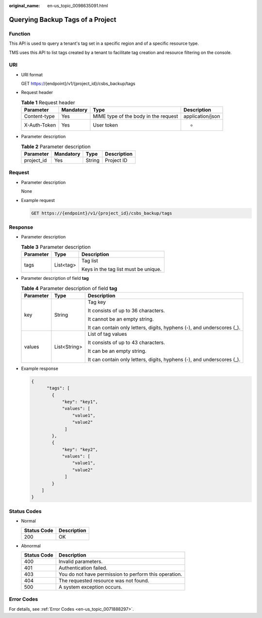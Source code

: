 :original_name: en-us_topic_0098635091.html

.. _en-us_topic_0098635091:

Querying Backup Tags of a Project
=================================

Function
--------

This API is used to query a tenant's tag set in a specific region and of a specific resource type.

TMS uses this API to list tags created by a tenant to facilitate tag creation and resource filtering on the console.

URI
---

-  URI format

   GET https://{endpoint}/v1/{project_id}/csbs_backup/tags

-  Request header

   .. table:: **Table 1** Request header

      +--------------+-----------+--------------------------------------+------------------+
      | Parameter    | Mandatory | Type                                 | Description      |
      +==============+===========+======================================+==================+
      | Content-type | Yes       | MIME type of the body in the request | application/json |
      +--------------+-----------+--------------------------------------+------------------+
      | X-Auth-Token | Yes       | User token                           | -                |
      +--------------+-----------+--------------------------------------+------------------+

-  Parameter description

   .. table:: **Table 2** Parameter description

      ========== ========= ====== ===========
      Parameter  Mandatory Type   Description
      ========== ========= ====== ===========
      project_id Yes       String Project ID
      ========== ========= ====== ===========

Request
-------

-  Parameter description

   None

-  Example request

   .. code-block:: text

      GET https://{endpoint}/v1/{project_id}/csbs_backup/tags

Response
--------

-  Parameter description

   .. table:: **Table 3** Parameter description

      +-----------------------+-----------------------+--------------------------------------+
      | Parameter             | Type                  | Description                          |
      +=======================+=======================+======================================+
      | tags                  | List<tag>             | Tag list                             |
      |                       |                       |                                      |
      |                       |                       | Keys in the tag list must be unique. |
      +-----------------------+-----------------------+--------------------------------------+

-  Parameter description of field **tag**

   .. table:: **Table 4** Parameter description of field **tag**

      +-----------------------+-----------------------+------------------------------------------------------------------------+
      | Parameter             | Type                  | Description                                                            |
      +=======================+=======================+========================================================================+
      | key                   | String                | Tag key                                                                |
      |                       |                       |                                                                        |
      |                       |                       | It consists of up to 36 characters.                                    |
      |                       |                       |                                                                        |
      |                       |                       | It cannot be an empty string.                                          |
      |                       |                       |                                                                        |
      |                       |                       | It can contain only letters, digits, hyphens (-), and underscores (_). |
      +-----------------------+-----------------------+------------------------------------------------------------------------+
      | values                | List<String>          | List of tag values                                                     |
      |                       |                       |                                                                        |
      |                       |                       | It consists of up to 43 characters.                                    |
      |                       |                       |                                                                        |
      |                       |                       | It can be an empty string.                                             |
      |                       |                       |                                                                        |
      |                       |                       | It can contain only letters, digits, hyphens (-), and underscores (_). |
      +-----------------------+-----------------------+------------------------------------------------------------------------+

-  Example response

   .. code-block::

      {
            "tags": [
              {
                  "key": "key1",
                  "values": [
                      "value1",
                      "value2"
                   ]
              },
              {
                  "key": "key2",
                  "values": [
                      "value1",
                      "value2"
                   ]
              }
          ]
      }

Status Codes
------------

-  Normal

   =========== ===========
   Status Code Description
   =========== ===========
   200         OK
   =========== ===========

-  Abnormal

   =========== =====================================================
   Status Code Description
   =========== =====================================================
   400         Invalid parameters.
   401         Authentication failed.
   403         You do not have permission to perform this operation.
   404         The requested resource was not found.
   500         A system exception occurs.
   =========== =====================================================

Error Codes
-----------

For details, see :ref:`Error Codes <en-us_topic_0071888297>`.
